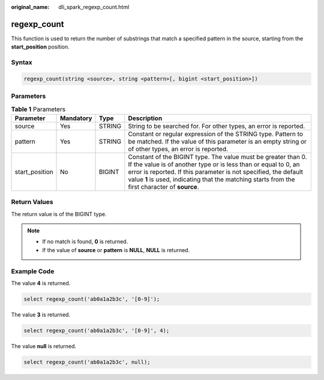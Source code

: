 :original_name: dli_spark_regexp_count.html

.. _dli_spark_regexp_count:

regexp_count
============

This function is used to return the number of substrings that match a specified pattern in the source, starting from the **start_position** position.

Syntax
------

.. code-block::

   regexp_count(string <source>, string <pattern>[, bigint <start_position>])

Parameters
----------

.. table:: **Table 1** Parameters

   +----------------+-----------+--------+------------------------------------------------------------------------------------------------------------------------------------------------------------------------------------------------------------------------------------------------------------------------------------------------------+
   | Parameter      | Mandatory | Type   | Description                                                                                                                                                                                                                                                                                          |
   +================+===========+========+======================================================================================================================================================================================================================================================================================================+
   | source         | Yes       | STRING | String to be searched for. For other types, an error is reported.                                                                                                                                                                                                                                    |
   +----------------+-----------+--------+------------------------------------------------------------------------------------------------------------------------------------------------------------------------------------------------------------------------------------------------------------------------------------------------------+
   | pattern        | Yes       | STRING | Constant or regular expression of the STRING type. Pattern to be matched. If the value of this parameter is an empty string or of other types, an error is reported.                                                                                                                                 |
   +----------------+-----------+--------+------------------------------------------------------------------------------------------------------------------------------------------------------------------------------------------------------------------------------------------------------------------------------------------------------+
   | start_position | No        | BIGINT | Constant of the BIGINT type. The value must be greater than 0. If the value is of another type or is less than or equal to 0, an error is reported. If this parameter is not specified, the default value **1** is used, indicating that the matching starts from the first character of **source**. |
   +----------------+-----------+--------+------------------------------------------------------------------------------------------------------------------------------------------------------------------------------------------------------------------------------------------------------------------------------------------------------+

Return Values
-------------

The return value is of the BIGINT type.

.. note::

   -  If no match is found, **0** is returned.
   -  If the value of **source** or **pattern** is **NULL**, **NULL** is returned.

Example Code
------------

The value **4** is returned.

.. code-block::

   select regexp_count('ab0a1a2b3c', '[0-9]');

The value **3** is returned.

.. code-block::

   select regexp_count('ab0a1a2b3c', '[0-9]', 4);

The value **null** is returned.

.. code-block::

   select regexp_count('ab0a1a2b3c', null);

